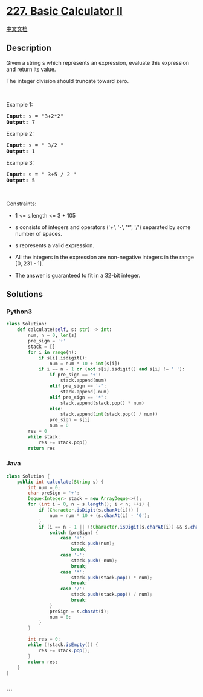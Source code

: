* [[https://leetcode.com/problems/basic-calculator-ii][227. Basic
Calculator II]]
  :PROPERTIES:
  :CUSTOM_ID: basic-calculator-ii
  :END:
[[./solution/0200-0299/0227.Basic Calculator II/README.org][中文文档]]

** Description
   :PROPERTIES:
   :CUSTOM_ID: description
   :END:

#+begin_html
  <p>
#+end_html

Given a string s which represents an expression, evaluate this
expression and return its value. 

#+begin_html
  </p>
#+end_html

#+begin_html
  <p>
#+end_html

The integer division should truncate toward zero.

#+begin_html
  </p>
#+end_html

#+begin_html
  <p>
#+end_html

 

#+begin_html
  </p>
#+end_html

#+begin_html
  <p>
#+end_html

Example 1:

#+begin_html
  </p>
#+end_html

#+begin_html
  <pre><strong>Input:</strong> s = "3+2*2"
  <strong>Output:</strong> 7
  </pre>
#+end_html

#+begin_html
  <p>
#+end_html

Example 2:

#+begin_html
  </p>
#+end_html

#+begin_html
  <pre><strong>Input:</strong> s = " 3/2 "
  <strong>Output:</strong> 1
  </pre>
#+end_html

#+begin_html
  <p>
#+end_html

Example 3:

#+begin_html
  </p>
#+end_html

#+begin_html
  <pre><strong>Input:</strong> s = " 3+5 / 2 "
  <strong>Output:</strong> 5
  </pre>
#+end_html

#+begin_html
  <p>
#+end_html

 

#+begin_html
  </p>
#+end_html

#+begin_html
  <p>
#+end_html

Constraints:

#+begin_html
  </p>
#+end_html

#+begin_html
  <ul>
#+end_html

#+begin_html
  <li>
#+end_html

1 <= s.length <= 3 * 105

#+begin_html
  </li>
#+end_html

#+begin_html
  <li>
#+end_html

s consists of integers and operators ('+', '-', '*', '/') separated by
some number of spaces.

#+begin_html
  </li>
#+end_html

#+begin_html
  <li>
#+end_html

s represents a valid expression.

#+begin_html
  </li>
#+end_html

#+begin_html
  <li>
#+end_html

All the integers in the expression are non-negative integers in the
range [0, 231 - 1].

#+begin_html
  </li>
#+end_html

#+begin_html
  <li>
#+end_html

The answer is guaranteed to fit in a 32-bit integer.

#+begin_html
  </li>
#+end_html

#+begin_html
  </ul>
#+end_html

** Solutions
   :PROPERTIES:
   :CUSTOM_ID: solutions
   :END:

#+begin_html
  <!-- tabs:start -->
#+end_html

*** *Python3*
    :PROPERTIES:
    :CUSTOM_ID: python3
    :END:
#+begin_src python
  class Solution:
      def calculate(self, s: str) -> int:
          num, n = 0, len(s)
          pre_sign = '+'
          stack = []
          for i in range(n):
              if s[i].isdigit():
                  num = num * 10 + int(s[i])
              if i == n - 1 or (not s[i].isdigit() and s[i] != ' '):
                  if pre_sign == '+':
                      stack.append(num)
                  elif pre_sign == '-':
                      stack.append(-num)
                  elif pre_sign == '*':
                      stack.append(stack.pop() * num)
                  else:
                      stack.append(int(stack.pop() / num))
                  pre_sign = s[i]
                  num = 0
          res = 0
          while stack:
              res += stack.pop()
          return res
#+end_src

*** *Java*
    :PROPERTIES:
    :CUSTOM_ID: java
    :END:
#+begin_src java
  class Solution {
      public int calculate(String s) {
          int num = 0;
          char preSign = '+';
          Deque<Integer> stack = new ArrayDeque<>();
          for (int i = 0, n = s.length(); i < n; ++i) {
              if (Character.isDigit(s.charAt(i))) {
                  num = num * 10 + (s.charAt(i) - '0');
              }
              if (i == n - 1 || (!Character.isDigit(s.charAt(i)) && s.charAt(i) != ' ')) {
                  switch (preSign) {
                      case '+':
                          stack.push(num);
                          break;
                      case '-':
                          stack.push(-num);
                          break;
                      case '*':
                          stack.push(stack.pop() * num);
                          break;
                      case '/':
                          stack.push(stack.pop() / num);
                          break;
                  }
                  preSign = s.charAt(i);
                  num = 0;
              }
          }

          int res = 0;
          while (!stack.isEmpty()) {
              res += stack.pop();
          }
          return res;
      }
  }
#+end_src

*** *...*
    :PROPERTIES:
    :CUSTOM_ID: section
    :END:
#+begin_example
#+end_example

#+begin_html
  <!-- tabs:end -->
#+end_html
